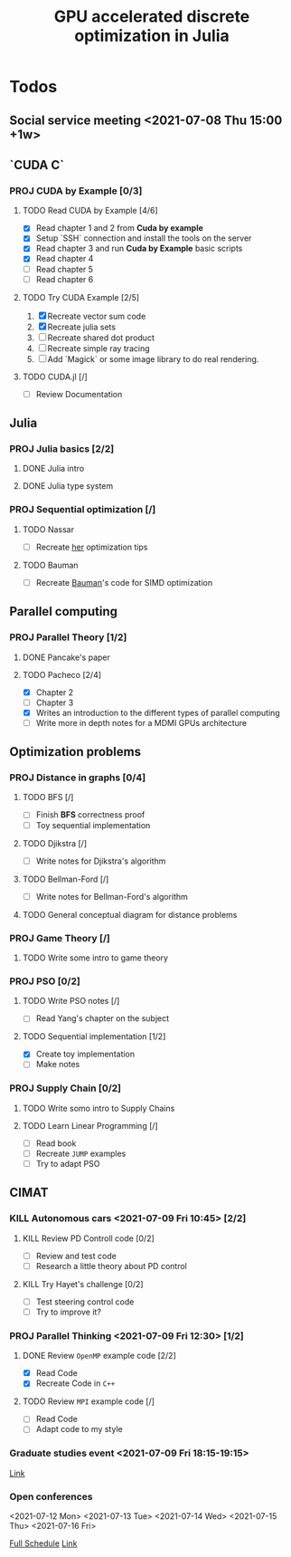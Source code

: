 #+title: GPU accelerated discrete optimization in Julia

* Todos
** Social service meeting <2021-07-08 Thu 15:00 +1w>

** `CUDA C`
*** PROJ CUDA by Example [0/3]
**** TODO Read CUDA by Example [4/6]
+ [X] Read chapter 1 and 2 from *Cuda by example*
+ [X] Setup `SSH` connection and install the tools on the server
+ [X] Read chapter 3 and run *Cuda by Example* basic scripts
+ [X] Read chapter 4
+ [ ] Read chapter 5
+ [ ] Read chapter 6
**** TODO Try CUDA Example [2/5]
1. [X] Recreate vector sum code
2. [X] Recreate julia sets
3. [ ] Recreate shared dot product
4. [ ] Recreate simple ray tracing
5. [ ] Add `Magick` or some image library to do real rendering.
**** TODO CUDA.jl [/]
+ [ ] Review Documentation
** Julia
*** PROJ Julia basics [2/2]
**** DONE Julia intro
CLOSED: [2021-07-08 Thu 15:22]
**** DONE Julia type system
CLOSED: [2021-07-08 Thu 15:22]
*** PROJ Sequential optimization [/]
**** TODO Nassar
+ [ ] Recreate [[youtube:https://youtu.be/S5R8zXJOsUQ][her]] optimization tips
**** TODO Bauman
+ [ ] Recreate [[https://juliaacademy.com/p/parallel-computing][Bauman]]'s code for SIMD optimization

** Parallel computing
*** PROJ Parallel Theory [1/2]
**** DONE Pancake's paper
CLOSED: [2021-07-08 Thu 15:22]
**** TODO Pacheco [2/4]
+ [X] Chapter 2
+ [ ] Chapter 3
+ [X] Writes an introduction to the different types of parallel computing
+ [ ] Write more in depth notes for a MDMI GPUs architecture

** Optimization problems
*** PROJ Distance in graphs [0/4]
**** TODO BFS [/]
+ [-] Finish *BFS* correctness proof
+ [ ] Toy sequential implementation
**** TODO Djikstra [/]
+ [ ] Write notes for Djikstra's algorithm
**** TODO Bellman-Ford [/]
+ [ ] Write notes for Bellman-Ford's algorithm
**** TODO General conceptual diagram for distance problems
*** PROJ Game Theory [/]
**** TODO Write some intro to game theory
*** PROJ PSO [0/2]
**** TODO Write PSO notes [/]
+ [ ] Read Yang's chapter on the subject
**** TODO Sequential implementation [1/2]
+ [X] Create toy implementation
+ [ ] Make notes
*** PROJ Supply Chain [0/2]
**** TODO Write somo intro to Supply Chains
**** TODO Learn Linear Programming [/]
SCHEDULED: <2021-07-12 Mon>
+ [ ] Read book
+ [ ] Recreate ~JUMP~ examples
+ [ ] Try to adapt PSO

** CIMAT
*** KILL Autonomous cars <2021-07-09 Fri 10:45> [2/2]
CLOSED: [2021-07-09 Fri 15:12]
**** KILL Review PD Controll code [0/2]
CLOSED: [2021-07-09 Fri 15:12] SCHEDULED: <2021-07-08 Thu>
+ [ ] Review and test code
+ [ ] Research a little theory about PD control
**** KILL Try Hayet's challenge [0/2]
CLOSED: [2021-07-09 Fri 15:12] SCHEDULED: <2021-07-08 Thu>
+ [ ] Test steering control code
+ [ ] Try to improve it?

*** PROJ Parallel Thinking <2021-07-09 Fri 12:30> [1/2]
**** DONE Review ~OpenMP~ example code [2/2]
CLOSED: [2021-07-09 Fri 14:52] SCHEDULED: <2021-07-08 Thu>
:LOGBOOK:
CLOCK: [2021-07-09 Fri 14:45]--[2021-07-09 Fri 14:52] =>  0:07
CLOCK: [2021-07-09 Fri 11:31]--[2021-07-09 Fri 11:57] =>  0:26
CLOCK: [2021-07-09 Fri 01:39]--[2021-07-09 Fri 02:05] =>  0:26
CLOCK: [2021-07-09 Fri 01:09]--[2021-07-09 Fri 01:34] =>  0:25
:END:
+ [X] Read Code
+ [X] Recreate Code in ~C++~
**** TODO Review ~MPI~ example code [/]
SCHEDULED: <2021-07-08 Thu>
+ [ ] Read Code
+ [ ] Adapt code to my style
*** Graduate studies event <2021-07-09 Fri 18:15-19:15>
[[https://vc-conacyt.bluejeans.com/435087137][Link]]

*** Open conferences
<2021-07-12 Mon> <2021-07-13 Tue> <2021-07-14 Wed>
<2021-07-15 Thu> <2021-07-16 Fri>

[[https://veranos2021.eventos.cimat.mx/node/1622/][Full Schedule]]
[[https://zoom.us/j/98513728805?pwd=ZW9lZUtyVTJidU45VTJNL1JpdU1YUT09][Link]]
